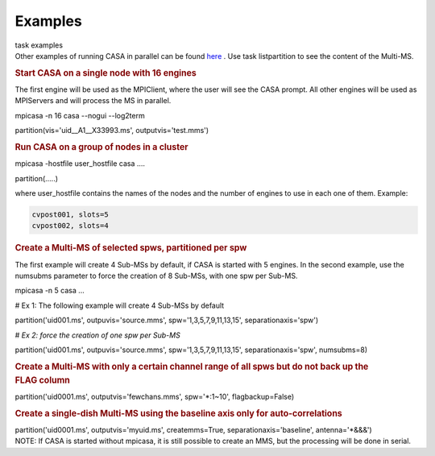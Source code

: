 Examples
========

.. container:: documentDescription description

   task examples

.. container:: section
   :name: content-core

   .. container::
      :name: parent-fieldname-text

       

      Other examples of running CASA in parallel can be
      found `here <https://casa.nrao.edu/casadocs-devel/stable/parallel-processing/examples-of-running-casa-in-parallel>`__ .
      Use task listpartition to see the content of the Multi-MS.

       

      .. rubric:: Start CASA on a single node with 16 engines
         :name: start-casa-on-a-single-node-with-16-engines

      The first engine will be used as the MPIClient, where the user
      will see the CASA prompt. All other engines will be used as
      MPIServers and will process the MS in parallel.

      .. container:: casa-input-box

         mpicasa -n 16 casa --nogui --log2term

         partition(vis='uid__A1__X33993.ms', outputvis='test.mms')

      .. rubric::  
         :name: section
         :class: p1

      .. rubric:: Run CASA on a group of nodes in a cluster
         :name: run-casa-on-a-group-of-nodes-in-a-cluster
         :class: p1

      .. container:: casa-input-box

         mpicasa -hostfile user_hostfile casa ....

         partition(.....)

      where user_hostfile contains the names of the nodes and the number
      of engines to use in each one of them. Example:

      .. code:: p1

         cvpost001, slots=5
         cvpost002, slots=4

       

      .. rubric:: Create a Multi-MS of selected spws, partitioned per
         spw
         :name: create-a-multi-ms-of-selected-spws-partitioned-per-spw

      The first example will create 4 Sub-MSs by default, if CASA is
      started with 5 engines. In the second example, use the numsubms
      parameter to force the creation of 8 Sub-MSs, with one spw per
      Sub-MS.

      .. container:: casa-input-box

         mpicasa -n 5 casa ...

         # Ex 1: The following example will create 4 Sub-MSs by default

         partition('uid001.ms', outpuvis='source.mms',
         spw='1,3,5,7,9,11,13,15', separationaxis='spw')

         # *Ex 2: force the creation of one spw per Sub-MS*

         partition('uid001.ms', outpuvis='source.mms',
         spw='1,3,5,7,9,11,13,15', separationaxis='spw', numsubms=8)

        

      .. rubric:: Create a Multi-MS with only a certain channel range of
         all spws but do not back up the FLAG column
         :name: create-a-multi-ms-with-only-a-certain-channel-range-of-all-spws-but-do-not-back-up-the-flag-column
         :class: p1

      .. container:: casa-input-box

         partition('uid0001.ms', outputvis='fewchans.mms', spw='*:1~10',
         flagbackup=False)

           

      .. rubric:: Create a single-dish Multi-MS using the baseline axis
         only for auto-correlations
         :name: create-a-single-dish-multi-ms-using-the-baseline-axis-only-for-auto-correlations

      .. container:: casa-input-box

         partition('uid0001.ms', outputvis='myuid.ms', createmms=True,
         separationaxis='baseline', antenna='*&&&')

        

      .. container:: info-box

         NOTE: If CASA is started without mpicasa, it is still possible
         to create an MMS, but the processing will be done in serial.

       

.. container:: section
   :name: viewlet-below-content-body
